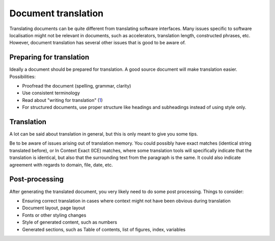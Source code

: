 
.. _../pages/guide/document_translation#document_translation:

Document translation
********************
Translating documents can be quite different from translating software
interfaces. Many issues specific to software localisation might not be relevant
in documents, such as accelerators, translation length, constructed phrases,
etc.  However, document translation has several other issues that is good to be
aware of.

.. _../pages/guide/document_translation#preparing_for_translation:

Preparing for translation
=========================
Ideally a document should be prepared for translation. A good source document
will make translation easier. Possibilities:

* Proofread the document (spelling, grammar, clarity)
* Use consistent terminology
* Read about "writing for translation" (`1
  <http://www.multilingualwebmaster.com/library/writing-TR.html>`_)
* For structured documents, use proper structure like headings and subheadings
  instead of using style only.

.. _../pages/guide/document_translation#translation:

Translation
===========
A lot can be said about translation in general, but this is only meant to give
you some tips.

Be to be aware of issues arising out of translation memory. You could possibly
have exact matches (identical string translated before), or In Context Exact
(ICE) matches, where some translation tools will specifically indicate that the
translation is identical, but also that the surrounding text from the paragraph
is the same. It could also indicate agreement with regards to domain, file,
date, etc.

.. _../pages/guide/document_translation#post-processing:

Post-processing
===============
After generating the translated document, you very likely need to do some post
processing. Things to consider:

* Ensuring correct translation in cases where context might not have been
  obvious during translation
* Document layout, page layout
* Fonts or other styling changes
* Style of generated content, such as numbers
* Generated sections, such as Table of contents, list of figures, index,
  variables
